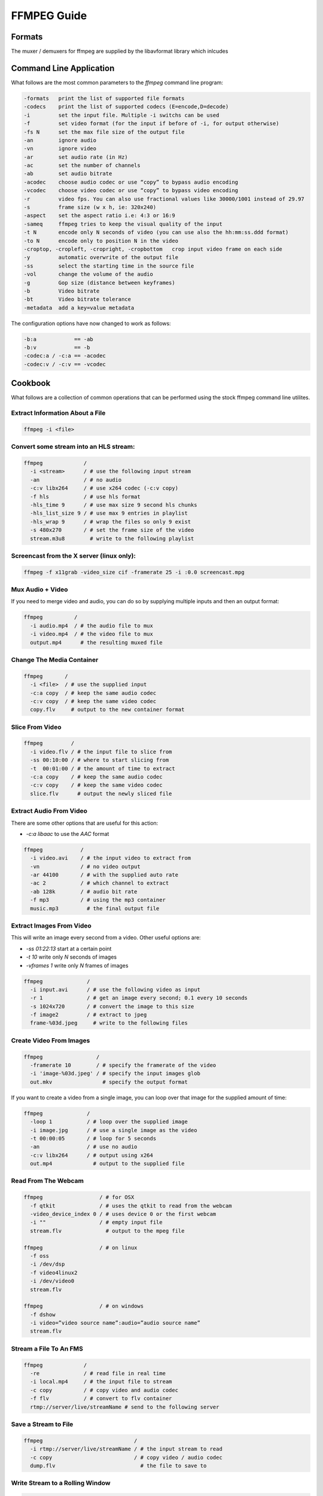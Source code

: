 ================================================================================
FFMPEG Guide
================================================================================

--------------------------------------------------------------------------------
Formats
--------------------------------------------------------------------------------

The muxer / demuxers for ffmpeg are supplied by the libavformat library which
inlcudes 

--------------------------------------------------------------------------------
Command Line Application
--------------------------------------------------------------------------------

What follows are the most common parameters to the `ffmpeg` command line program:

.. code-block:: bash

    -formats   print the list of supported file formats
    -codecs    print the list of supported codecs (E=encode,D=decode)
    -i         set the input file. Multiple -i switchs can be used
    -f         set video format (for the input if before of -i, for output otherwise)
    -fs N      set the max file size of the output file
    -an        ignore audio
    -vn        ignore video
    -ar        set audio rate (in Hz)
    -ac        set the number of channels
    -ab        set audio bitrate
    -acodec    choose audio codec or use “copy” to bypass audio encoding
    -vcodec    choose video codec or use “copy” to bypass video encoding
    -r         video fps. You can also use fractional values like 30000/1001 instead of 29.97
    -s         frame size (w x h, ie: 320x240)
    -aspect    set the aspect ratio i.e: 4:3 or 16:9
    -sameq     ffmpeg tries to keep the visual quality of the input
    -t N       encode only N seconds of video (you can use also the hh:mm:ss.ddd format)
    -to N      encode only to position N in the video
    -croptop, -cropleft, -cropright, -cropbottom   crop input video frame on each side
    -y         automatic overwrite of the output file
    -ss        select the starting time in the source file
    -vol       change the volume of the audio
    -g         Gop size (distance between keyframes)
    -b         Video bitrate
    -bt        Video bitrate tolerance
    -metadata  add a key=value metadata

The configuration options have now changed to work as follows:

.. code-block:: bash

    -b:a            == -ab
    -b:v            == -b
    -codec:a / -c:a == -acodec
    -codec:v / -c:v == -vcodec

--------------------------------------------------------------------------------
Cookbook
--------------------------------------------------------------------------------

What follows are a collection of common operations that can be performed using
the stock ffmpeg command line utilites.

~~~~~~~~~~~~~~~~~~~~~~~~~~~~~~~~~~~~~~~~~~~~~~~~~~~~~~~~~~~~~~~~~~~~~~~~~~~~~~~~
Extract Information About a File
~~~~~~~~~~~~~~~~~~~~~~~~~~~~~~~~~~~~~~~~~~~~~~~~~~~~~~~~~~~~~~~~~~~~~~~~~~~~~~~~

.. code-block:: bash

    ffmpeg -i <file>

~~~~~~~~~~~~~~~~~~~~~~~~~~~~~~~~~~~~~~~~~~~~~~~~~~~~~~~~~~~~~~~~~~~~~~~~~~~~~~~~
Convert some stream into an HLS stream:
~~~~~~~~~~~~~~~~~~~~~~~~~~~~~~~~~~~~~~~~~~~~~~~~~~~~~~~~~~~~~~~~~~~~~~~~~~~~~~~~

.. code-block:: bash

    ffmpeg             /
      -i <stream>      / # use the following input stream
      -an              / # no audio
      -c:v libx264     / # use x264 codec (-c:v copy)
      -f hls           / # use hls format
      -hls_time 9      / # use max size 9 second hls chunks
      -hls_list_size 9 / # use max 9 entries in playlist
      -hls_wrap 9      / # wrap the files so only 9 exist
      -s 480x270       / # set the frame size of the video
      stream.m3u8        # write to the following playlist

~~~~~~~~~~~~~~~~~~~~~~~~~~~~~~~~~~~~~~~~~~~~~~~~~~~~~~~~~~~~~~~~~~~~~~~~~~~~~~~~
Screencast from the X server (linux only):
~~~~~~~~~~~~~~~~~~~~~~~~~~~~~~~~~~~~~~~~~~~~~~~~~~~~~~~~~~~~~~~~~~~~~~~~~~~~~~~~

.. code-block:: bash

    ffmpeg -f x11grab -video_size cif -framerate 25 -i :0.0 screencast.mpg

~~~~~~~~~~~~~~~~~~~~~~~~~~~~~~~~~~~~~~~~~~~~~~~~~~~~~~~~~~~~~~~~~~~~~~~~~~~~~~~~
Mux Audio + Video
~~~~~~~~~~~~~~~~~~~~~~~~~~~~~~~~~~~~~~~~~~~~~~~~~~~~~~~~~~~~~~~~~~~~~~~~~~~~~~~~

If you need to merge video and audio, you can do so by supplying multiple inputs
and then an output format:

.. code-block:: bash

    ffmpeg          /
      -i audio.mp4  / # the audio file to mux
      -i video.mp4  / # the video file to mux
      output.mp4      # the resulting muxed file


~~~~~~~~~~~~~~~~~~~~~~~~~~~~~~~~~~~~~~~~~~~~~~~~~~~~~~~~~~~~~~~~~~~~~~~~~~~~~~~~
Change The Media Container
~~~~~~~~~~~~~~~~~~~~~~~~~~~~~~~~~~~~~~~~~~~~~~~~~~~~~~~~~~~~~~~~~~~~~~~~~~~~~~~~

.. code-block:: bash

    ffmpeg       /
      -i <file>  / # use the supplied input 
      -c:a copy  / # keep the same audio codec
      -c:v copy  / # keep the same video codec
      copy.flv     # output to the new container format

~~~~~~~~~~~~~~~~~~~~~~~~~~~~~~~~~~~~~~~~~~~~~~~~~~~~~~~~~~~~~~~~~~~~~~~~~~~~~~~~
Slice From Video
~~~~~~~~~~~~~~~~~~~~~~~~~~~~~~~~~~~~~~~~~~~~~~~~~~~~~~~~~~~~~~~~~~~~~~~~~~~~~~~~

.. code-block:: bash

    ffmpeg         /
      -i video.flv / # the input file to slice from
      -ss 00:10:00 / # where to start slicing from
      -t  00:01:00 / # the amount of time to extract
      -c:a copy    / # keep the same audio codec
      -c:v copy    / # keep the same video codec
      slice.flv      # output the newly sliced file

~~~~~~~~~~~~~~~~~~~~~~~~~~~~~~~~~~~~~~~~~~~~~~~~~~~~~~~~~~~~~~~~~~~~~~~~~~~~~~~~
Extract Audio From Video
~~~~~~~~~~~~~~~~~~~~~~~~~~~~~~~~~~~~~~~~~~~~~~~~~~~~~~~~~~~~~~~~~~~~~~~~~~~~~~~~

There are some other options that are useful for this action:

* `-c:a libaac` to use the *AAC* format

.. code-block:: bash

    ffmpeg            /
      -i video.avi    / # the input video to extract from
      -vn             / # no video output
      -ar 44100       / # with the supplied auto rate
      -ac 2           / # which channel to extract
      -ab 128k        / # audio bit rate
      -f mp3          / # using the mp3 container
      music.mp3         # the final output file

~~~~~~~~~~~~~~~~~~~~~~~~~~~~~~~~~~~~~~~~~~~~~~~~~~~~~~~~~~~~~~~~~~~~~~~~~~~~~~~~
Extract Images From Video
~~~~~~~~~~~~~~~~~~~~~~~~~~~~~~~~~~~~~~~~~~~~~~~~~~~~~~~~~~~~~~~~~~~~~~~~~~~~~~~~

This will write an image every second from a video. Other useful options are:

* `-ss 01:22:13`  start at a certain point
* `-t 10` write only `N` seconds of images
* `-vframes 1` write only `N` frames of images

.. code-block:: bash

    ffmpeg              /
      -i input.avi      / # use the following video as input
      -r 1              / # get an image every second; 0.1 every 10 seconds
      -s 1024x720       / # convert the image to this size
      -f image2         / # extract to jpeg
      frame-%03d.jpeg     # write to the following files

~~~~~~~~~~~~~~~~~~~~~~~~~~~~~~~~~~~~~~~~~~~~~~~~~~~~~~~~~~~~~~~~~~~~~~~~~~~~~~~~
Create Video From Images
~~~~~~~~~~~~~~~~~~~~~~~~~~~~~~~~~~~~~~~~~~~~~~~~~~~~~~~~~~~~~~~~~~~~~~~~~~~~~~~~

.. code-block:: bash

    ffmpeg                 /
      -framerate 10        / # specify the framerate of the video
      -i 'image-%03d.jpeg' / # specify the input images glob
      out.mkv                # specify the output format

If you want to create a video from a single image, you can loop over that image
for the supplied amount of time:

.. code-block:: bash

    ffmpeg              /
      -loop 1           / # loop over the supplied image
      -i image.jpg      / # use a single image as the video
      -t 00:00:05       / # loop for 5 seconds
      -an               / # use no audio
      -c:v libx264      / # output using x264
      out.mp4             # output to the supplied file

~~~~~~~~~~~~~~~~~~~~~~~~~~~~~~~~~~~~~~~~~~~~~~~~~~~~~~~~~~~~~~~~~~~~~~~~~~~~~~~~
Read From The Webcam
~~~~~~~~~~~~~~~~~~~~~~~~~~~~~~~~~~~~~~~~~~~~~~~~~~~~~~~~~~~~~~~~~~~~~~~~~~~~~~~~

.. code-block:: bash

    
    ffmpeg                  / # for OSX
      -f qtkit              / # uses the qtkit to read from the webcam
      -video_device_index 0 / # uses device 0 or the first webcam
      -i ""                 / # empty input file
      stream.flv              # output to the mpeg file

    ffmpeg                  / # on linux
      -f oss
      -i /dev/dsp
      -f video4linux2
      -i /dev/video0
      stream.flv

    ffmpeg                  / # on windows
      -f dshow
      -i video=”video source name”:audio=”audio source name” 
      stream.flv

~~~~~~~~~~~~~~~~~~~~~~~~~~~~~~~~~~~~~~~~~~~~~~~~~~~~~~~~~~~~~~~~~~~~~~~~~~~~~~~~
Stream a File To An FMS
~~~~~~~~~~~~~~~~~~~~~~~~~~~~~~~~~~~~~~~~~~~~~~~~~~~~~~~~~~~~~~~~~~~~~~~~~~~~~~~~

.. code-block:: bash

    ffmpeg             /
      -re              / # read file in real time
      -i local.mp4     / # the input file to stream
      -c copy          / # copy video and audio codec
      -f flv           / # convert to flv container
      rtmp://server/live/streamName # send to the following server

~~~~~~~~~~~~~~~~~~~~~~~~~~~~~~~~~~~~~~~~~~~~~~~~~~~~~~~~~~~~~~~~~~~~~~~~~~~~~~~~
Save a Stream to File
~~~~~~~~~~~~~~~~~~~~~~~~~~~~~~~~~~~~~~~~~~~~~~~~~~~~~~~~~~~~~~~~~~~~~~~~~~~~~~~~

.. code-block:: bash

    ffmpeg                             /
      -i rtmp://server/live/streamName / # the input stream to read
      -c copy                          / # copy video / audio codec
      dump.flv                           # the file to save to

~~~~~~~~~~~~~~~~~~~~~~~~~~~~~~~~~~~~~~~~~~~~~~~~~~~~~~~~~~~~~~~~~~~~~~~~~~~~~~~~
Write Stream to a Rolling Window
~~~~~~~~~~~~~~~~~~~~~~~~~~~~~~~~~~~~~~~~~~~~~~~~~~~~~~~~~~~~~~~~~~~~~~~~~~~~~~~~

.. code-block:: bash

    ffmpeg                          /
      -i rtmp://INPUT               / # the infinite input stream
      -codec copy                   / # copy the video / audio codec
      -f segment                    / # segment the file
      -segment_list segments.list   / # store the segments here
      -segment_time 3600            / # each segment is one hour
      -segment_wrap 24              / # store a buffer of 24 segments
      out%03d.mp4                     # store to the following buffer

--------------------------------------------------------------------------------
Filters
--------------------------------------------------------------------------------

https://www.ffmpeg.org/ffmpeg-filters.html#Video-Filters
